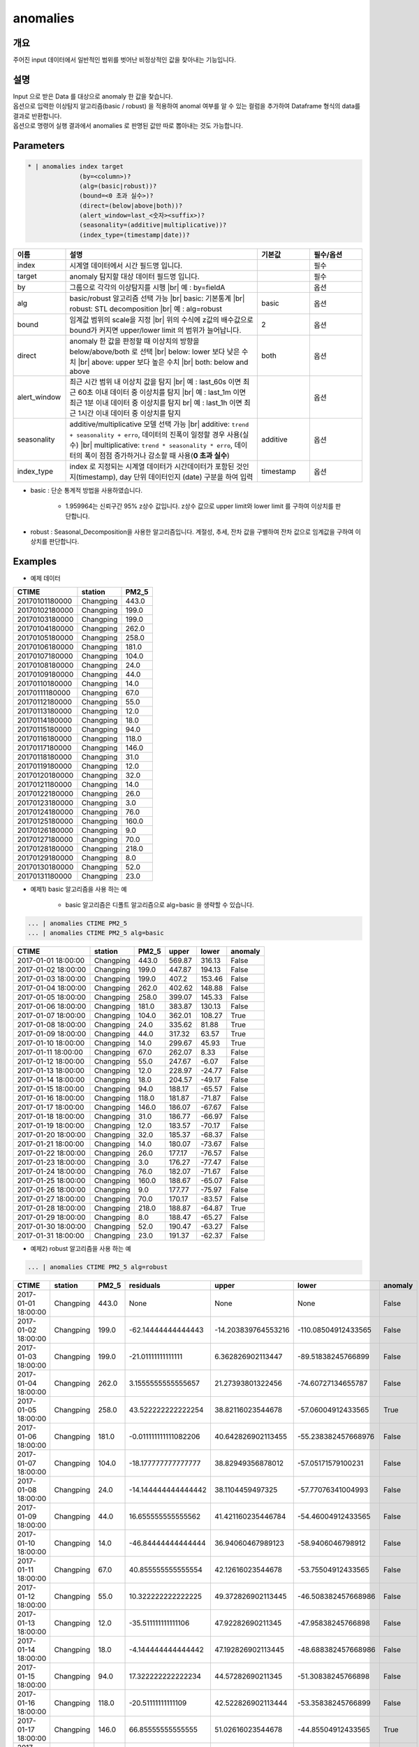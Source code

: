 anomalies
====================================================================================================

개요
----------------------------------------------------------------------------------------------------

주어진 input 데이터에서 일반적인 범위를 벗어난 비정상적인 값을 찾아내는 기능입니다.

설명
----------------------------------------------------------------------------------------------------

| Input 으로 받은 Data 를 대상으로 anomaly 한 값을 찾습니다.
| 옵션으로 입력한 이상탐지 알고리즘(basic / robust) 을 적용하여 anomal 여부를 알 수 있는 컬럼을 추가하여 Dataframe 형식의 data를 결과로 반환합니다.
| 옵션으로 명령어 실행 결과에서 anomalies 로  판명된 값만 따로 뽑아내는 것도 가능합니다.

Parameters
----------------------------------------------------------------------------------------------------

.. code-block:: bash

   * | anomalies index target
                 (by=<column>)?
                 (alg=(basic|robust))?
                 (bound=<0 초과 실수>)?
                 (direct=(below|above|both))?
                 (alert_window=last_<숫자><suffix>)?
                 (seasonality=(additive|multiplicative))?
                 (index_type=(timestamp|date))?

.. list-table::
   :header-rows: 1
   :widths: 15 55 15 15

   * - 이름
     - 설명
     - 기본값
     - 필수/옵션
   * - index
     - 시계열 데이터에서 시간 필드명 입니다.
     - 
     - 필수
   * - target
     - anomaly 탐지할 대상 데이터 필드명 입니다.
     - 
     - 필수
   * - by
     - 그룹으로 각각의 이상탐지를 시행 |br| 예 : by=fieldA
     - 
     - 옵션
   * - alg
     - basic/robust 알고리즘 선택 가능 |br| basic: 기본통계 |br| robust: STL decomposition |br| 예 : alg=robust
     - basic
     - 옵션
   * - bound
     - 임계값 범위의 scale을 지정 |br| 위의 수식에 z값의 배수값으로 bound가 커지면 upper/lower limit 의 범위가 늘어납니다.
     - 2
     - 옵션
   * - direct
     - anomaly 한 값을 판정할 때 이상치의 방향을 below/above/both 로 선택 |br| below: lower 보다 낮은 수치 |br| above: upper 보다 높은 수치 |br| both: below and above
     - both
     - 옵션
   * - alert_window
     - 최근 시간 범위 내 이상치 값을 탐지 |br| 예 : last_60s 이면 최근 60초 이내 데이터 중 이상치를 탐지 |br| 예 : last_1m 이면 최근 1분 이내 데이터 중 이상치를 탐지 br| 예 : last_1h 이면 최근 1시간 이내 데이터 중 이상치를 탐지
     - 
     - 옵션
   * - seasonality
     - additive/multiplicative 모델 선택 가능 |br| additive: ``trend + seasonality + erro``, 데이터의 진폭이 일정할 경우 사용(실수) |br| multiplicative: ``trend * seasonality * erro``, 데이터의 폭이 점점 증가하거나 감소할 때 사용(**0 초과 실수**)
     - additive
     - 옵션
   * - index_type
     - index 로 지정되는 시계열 데이터가 시간데이터가 포함된 것인지(timestamp), day 단위 데이터인지 (date) 구분을 하여 입력
     - timestamp
     - 옵션


- basic : 단순 통계적 방법을 사용하였습니다.

    - 1.959964는 신뢰구간 95% z상수 값입니다. z상수 값으로 upper limit와 lower limit 를 구하여 이상치를 판단합니다.

- robust : Seasonal_Decomposition을 사용한 알고리즘입니다. 계절성, 추세, 잔차 값을 구별하여 잔차 값으로 임계값을 구하여 이상치를 판단합니다.


Examples
----------------------------------------------------------------------------------------------------

- 예제 데이터

.. list-table::
   :header-rows: 1

   * - CTIME
     - station
     - PM2_5
   * - 20170101180000
     - Changping
     - 443.0
   * - 20170102180000
     - Changping
     - 199.0
   * - 20170103180000
     - Changping
     - 199.0
   * - 20170104180000
     - Changping
     - 262.0
   * - 20170105180000
     - Changping
     - 258.0
   * - 20170106180000
     - Changping
     - 181.0
   * - 20170107180000
     - Changping
     - 104.0
   * - 20170108180000
     - Changping
     - 24.0
   * - 20170109180000
     - Changping
     - 44.0
   * - 20170110180000
     - Changping
     - 14.0
   * - 20170111180000
     - Changping
     - 67.0
   * - 20170112180000
     - Changping
     - 55.0
   * - 20170113180000
     - Changping
     - 12.0
   * - 20170114180000
     - Changping
     - 18.0
   * - 20170115180000
     - Changping
     - 94.0
   * - 20170116180000
     - Changping
     - 118.0
   * - 20170117180000
     - Changping
     - 146.0
   * - 20170118180000
     - Changping
     - 31.0
   * - 20170119180000
     - Changping
     - 12.0
   * - 20170120180000
     - Changping
     - 32.0
   * - 20170121180000
     - Changping
     - 14.0
   * - 20170122180000
     - Changping
     - 26.0
   * - 20170123180000
     - Changping
     - 3.0
   * - 20170124180000
     - Changping
     - 76.0
   * - 20170125180000
     - Changping
     - 160.0
   * - 20170126180000
     - Changping
     - 9.0
   * - 20170127180000
     - Changping
     - 70.0
   * - 20170128180000
     - Changping
     - 218.0
   * - 20170129180000
     - Changping
     - 8.0
   * - 20170130180000
     - Changping
     - 52.0
   * - 20170131180000
     - Changping
     - 23.0

- 예제1) basic 알고리즘을 사용 하는 예

    - basic 알고리즘은 디폴트 알고리즘으로 alg=basic 을 생략할 수 있습니다.

.. code-block:: bash

   ... | anomalies CTIME PM2_5
   ... | anomalies CTIME PM2_5 alg=basic

.. list-table::
   :header-rows: 1

   * - CTIME
     - station
     - PM2_5
     - upper
     - lower
     - anomaly
   * - 2017-01-01 18:00:00
     - Changping
     - 443.0
     - 569.87
     - 316.13
     - False
   * - 2017-01-02 18:00:00
     - Changping
     - 199.0
     - 447.87
     - 194.13
     - False
   * - 2017-01-03 18:00:00
     - Changping
     - 199.0
     - 407.2
     - 153.46
     - False
   * - 2017-01-04 18:00:00
     - Changping
     - 262.0
     - 402.62
     - 148.88
     - False
   * - 2017-01-05 18:00:00
     - Changping
     - 258.0
     - 399.07
     - 145.33
     - False
   * - 2017-01-06 18:00:00
     - Changping
     - 181.0
     - 383.87
     - 130.13
     - False
   * - 2017-01-07 18:00:00
     - Changping
     - 104.0
     - 362.01
     - 108.27
     - True
   * - 2017-01-08 18:00:00
     - Changping
     - 24.0
     - 335.62
     - 81.88
     - True
   * - 2017-01-09 18:00:00
     - Changping
     - 44.0
     - 317.32
     - 63.57
     - True
   * - 2017-01-10 18:00:00
     - Changping
     - 14.0
     - 299.67
     - 45.93
     - True
   * - 2017-01-11 18:00:00
     - Changping
     - 67.0
     - 262.07
     - 8.33
     - False
   * - 2017-01-12 18:00:00
     - Changping
     - 55.0
     - 247.67
     - -6.07
     - False
   * - 2017-01-13 18:00:00
     - Changping
     - 12.0
     - 228.97
     - -24.77
     - False
   * - 2017-01-14 18:00:00
     - Changping
     - 18.0
     - 204.57
     - -49.17
     - False
   * - 2017-01-15 18:00:00
     - Changping
     - 94.0
     - 188.17
     - -65.57
     - False
   * - 2017-01-16 18:00:00
     - Changping
     - 118.0
     - 181.87
     - -71.87
     - False
   * - 2017-01-17 18:00:00
     - Changping
     - 146.0
     - 186.07
     - -67.67
     - False
   * - 2017-01-18 18:00:00
     - Changping
     - 31.0
     - 186.77
     - -66.97
     - False
   * - 2017-01-19 18:00:00
     - Changping
     - 12.0
     - 183.57
     - -70.17
     - False
   * - 2017-01-20 18:00:00
     - Changping
     - 32.0
     - 185.37
     - -68.37
     - False
   * - 2017-01-21 18:00:00
     - Changping
     - 14.0
     - 180.07
     - -73.67
     - False
   * - 2017-01-22 18:00:00
     - Changping
     - 26.0
     - 177.17
     - -76.57
     - False
   * - 2017-01-23 18:00:00
     - Changping
     - 3.0
     - 176.27
     - -77.47
     - False
   * - 2017-01-24 18:00:00
     - Changping
     - 76.0
     - 182.07
     - -71.67
     - False
   * - 2017-01-25 18:00:00
     - Changping
     - 160.0
     - 188.67
     - -65.07
     - False
   * - 2017-01-26 18:00:00
     - Changping
     - 9.0
     - 177.77
     - -75.97
     - False
   * - 2017-01-27 18:00:00
     - Changping
     - 70.0
     - 170.17
     - -83.57
     - False
   * - 2017-01-28 18:00:00
     - Changping
     - 218.0
     - 188.87
     - -64.87
     - True
   * - 2017-01-29 18:00:00
     - Changping
     - 8.0
     - 188.47
     - -65.27
     - False
   * - 2017-01-30 18:00:00
     - Changping
     - 52.0
     - 190.47
     - -63.27
     - False
   * - 2017-01-31 18:00:00
     - Changping
     - 23.0
     - 191.37
     - -62.37
     - False

- 예제2) robust 알고리즘을 사용 하는 예

.. code-block:: bash

   ... | anomalies CTIME PM2_5 alg=robust

.. list-table::
   :header-rows: 1

   * - CTIME
     - station
     - PM2_5
     - residuals
     - upper
     - lower
     - anomaly
   * - 2017-01-01 18:00:00
     - Changping
     - 443.0
     - None
     - None
     - None
     - False
   * - 2017-01-02 18:00:00
     - Changping
     - 199.0
     - -62.14444444444443
     - -14.203839764553216
     - -110.08504912433565
     - False
   * - 2017-01-03 18:00:00
     - Changping
     - 199.0
     - -21.01111111111111
     - 6.362826902113447
     - -89.51838245766899
     - False
   * - 2017-01-04 18:00:00
     - Changping
     - 262.0
     - 3.1555555555555657
     - 21.27393801322456
     - -74.60727134655787
     - False
   * - 2017-01-05 18:00:00
     - Changping
     - 258.0
     - 43.522222222222254
     - 38.82116023544678
     - -57.06004912433565
     - True
   * - 2017-01-06 18:00:00
     - Changping
     - 181.0
     - -0.011111111111082206
     - 40.642826902113455
     - -55.238382457668976
     - False
   * - 2017-01-07 18:00:00
     - Changping
     - 104.0
     - -18.177777777777777
     - 38.82949356878012
     - -57.05171579100231
     - False
   * - 2017-01-08 18:00:00
     - Changping
     - 24.0
     - -14.144444444444442
     - 38.1104459497325
     - -57.77076341004993
     - False
   * - 2017-01-09 18:00:00
     - Changping
     - 44.0
     - 16.655555555555562
     - 41.421160235446784
     - -54.46004912433565
     - False
   * - 2017-01-10 18:00:00
     - Changping
     - 14.0
     - -46.84444444444444
     - 36.94060467989123
     - -58.9406046798912
     - False
   * - 2017-01-11 18:00:00
     - Changping
     - 67.0
     - 40.855555555555554
     - 42.12616023544678
     - -53.75504912433565
     - False
   * - 2017-01-12 18:00:00
     - Changping
     - 55.0
     - 10.322222222222225
     - 49.372826902113445
     - -46.508382457668986
     - False
   * - 2017-01-13 18:00:00
     - Changping
     - 12.0
     - -35.511111111111106
     - 47.92282690211345
     - -47.95838245766898
     - False
   * - 2017-01-14 18:00:00
     - Changping
     - 18.0
     - -4.144444444444442
     - 47.192826902113445
     - -48.688382457668986
     - False
   * - 2017-01-15 18:00:00
     - Changping
     - 94.0
     - 17.322222222222234
     - 44.57282690211345
     - -51.30838245766898
     - False
   * - 2017-01-16 18:00:00
     - Changping
     - 118.0
     - -20.51111111111109
     - 42.522826902113444
     - -53.35838245766899
     - False
   * - 2017-01-17 18:00:00
     - Changping
     - 146.0
     - 66.85555555555555
     - 51.02616023544678
     - -44.85504912433565
     - True
   * - 2017-01-18 18:00:00
     - Changping
     - 31.0
     - -32.01111111111111
     - 49.23949356878011
     - -46.64171579100232
     - False
   * - 2017-01-19 18:00:00
     - Changping
     - 12.0
     - -32.17777777777778
     - 44.35616023544678
     - -51.52504912433565
     - False
   * - 2017-01-20 18:00:00
     - Changping
     - 32.0
     - 31.855555555555554
     - 52.22616023544678
     - -43.655049124335655
     - False
   * - 2017-01-21 18:00:00
     - Changping
     - 14.0
     - -10.011111111111111
     - 47.13949356878011
     - -48.74171579100232
     - False
   * - 2017-01-22 18:00:00
     - Changping
     - 26.0
     - -7.511111111111109
     - 45.35616023544678
     - -50.52504912433565
     - False
   * - 2017-01-23 18:00:00
     - Changping
     - 3.0
     - -12.811111111111114
     - 47.626160235446775
     - -48.255049124335656
     - False
   * - 2017-01-24 18:00:00
     - Changping
     - 76.0
     - -3.677777777777768
     - 47.67282690211344
     - -48.20838245766899
     - False
   * - 2017-01-25 18:00:00
     - Changping
     - 160.0
     - 59.155555555555566
     - 51.85616023544678
     - -44.02504912433565
     - True
   * - 2017-01-26 18:00:00
     - Changping
     - 9.0
     - -51.477777777777774
     - 48.75949356878011
     - -47.12171579100232
     - True
   * - 2017-01-27 18:00:00
     - Changping
     - 70.0
     - -29.011111111111095
     - 39.17282690211344
     - -56.70838245766899
     - False
   * - 2017-01-28 18:00:00
     - Changping
     - 218.0
     - 100.15555555555557
     - 52.38949356878011
     - -43.49171579100232
     - True
   * - 2017-01-29 18:00:00
     - Changping
     - 8.0
     - -65.47777777777777
     - 49.05949356878011
     - -46.82171579100232
     - True
   * - 2017-01-30 18:00:00
     - Changping
     - 52.0
     - 24.322222222222226
     - 48.30616023544678
     - -47.57504912433565
     - False
   * - 2017-01-31 18:00:00
     - Changping
     - 23.0
     - -28.84444444444444
     - 46.42282690211345
     - -49.45838245766898
     - False

- 예제3) alert_window 옵션으로 설정 기간 에만 이상치 탐지

.. code-block:: bash

   ... | anomalies CTIME PM2_5 alg=robust alert_window=last_72h

.. list-table::
   :header-rows: 1

   * - CTIME
     - station
     - PM2_5
     - residuals
     - upper
     - lower
     - anomaly
   * - 2017-01-01 18:00:00
     - Changping
     - 443.0
     - None
     - None
     - None
     - False
   * - 2017-01-02 18:00:00
     - Changping
     - 199.0
     - None
     - None
     - None
     - False
   * - 2017-01-03 18:00:00
     - Changping
     - 199.0
     - None
     - None
     - None
     - False
   * - 2017-01-04 18:00:00
     - Changping
     - 262.0
     - None
     - None
     - None
     - False
   * - 2017-01-05 18:00:00
     - Changping
     - 258.0
     - None
     - None
     - None
     - False
   * - 2017-01-06 18:00:00
     - Changping
     - 181.0
     - None
     - None
     - None
     - False
   * - 2017-01-07 18:00:00
     - Changping
     - 104.0
     - None
     - None
     - None
     - False
   * - 2017-01-08 18:00:00
     - Changping
     - 24.0
     - None
     - None
     - None
     - False
   * - 2017-01-09 18:00:00
     - Changping
     - 44.0
     - None
     - None
     - None
     - False
   * - 2017-01-10 18:00:00
     - Changping
     - 14.0
     - None
     - None
     - None
     - False
   * - 2017-01-11 18:00:00
     - Changping
     - 67.0
     - None
     - None
     - None
     - False
   * - 2017-01-12 18:00:00
     - Changping
     - 55.0
     - None
     - None
     - None
     - False
   * - 2017-01-13 18:00:00
     - Changping
     - 12.0
     - None
     - None
     - None
     - False
   * - 2017-01-14 18:00:00
     - Changping
     - 18.0
     - None
     - None
     - None
     - False
   * - 2017-01-15 18:00:00
     - Changping
     - 94.0
     - None
     - None
     - None
     - False
   * - 2017-01-16 18:00:00
     - Changping
     - 118.0
     - None
     - None
     - None
     - False
   * - 2017-01-17 18:00:00
     - Changping
     - 146.0
     - None
     - None
     - None
     - False
   * - 2017-01-18 18:00:00
     - Changping
     - 31.0
     - None
     - None
     - None
     - False
   * - 2017-01-19 18:00:00
     - Changping
     - 12.0
     - None
     - None
     - None
     - False
   * - 2017-01-20 18:00:00
     - Changping
     - 32.0
     - None
     - None
     - None
     - False
   * - 2017-01-21 18:00:00
     - Changping
     - 14.0
     - None
     - None
     - None
     - False
   * - 2017-01-22 18:00:00
     - Changping
     - 26.0
     - None
     - None
     - None
     - False
   * - 2017-01-23 18:00:00
     - Changping
     - 3.0
     - None
     - None
     - None
     - False
   * - 2017-01-24 18:00:00
     - Changping
     - 76.0
     - None
     - None
     - None
     - False
   * - 2017-01-25 18:00:00
     - Changping
     - 160.0
     - None
     - None
     - None
     - False
   * - 2017-01-26 18:00:00
     - Changping
     - 9.0
     - None
     - None
     - None
     - False
   * - 2017-01-27 18:00:00
     - Changping
     - 70.0
     - None
     - None
     - None
     - False
   * - 2017-01-28 18:00:00
     - Changping
     - 218.0
     - 100.15555555555557
     - 52.38949356878011
     - -43.49171579100232
     - True
   * - 2017-01-29 18:00:00
     - Changping
     - 8.0
     - -65.47777777777777
     - 49.05949356878011
     - -46.82171579100232
     - True
   * - 2017-01-30 18:00:00
     - Changping
     - 52.0
     - 24.322222222222226
     - 48.30616023544678
     - -47.57504912433565
     - False
   * - 2017-01-31 18:00:00
     - Changping
     - 23.0
     - -28.84444444444444
     - 46.42282690211345
     - -49.45838245766898
     - False


.. |br| raw:: html

  <br/>
